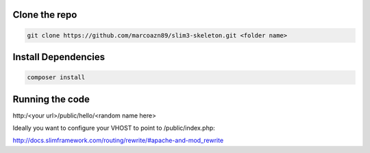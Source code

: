 Clone the repo
--------------------
.. code-block:: bash

    git clone https://github.com/marcoazn89/slim3-skeleton.git <folder name>

Install Dependencies
--------------------
.. code-block:: bash

    composer install

Running the code
--------------------
http:/<your url>/public/hello/<random name here>

Ideally you want to configure your VHOST to point to /public/index.php:

http://docs.slimframework.com/routing/rewrite/#apache-and-mod_rewrite
